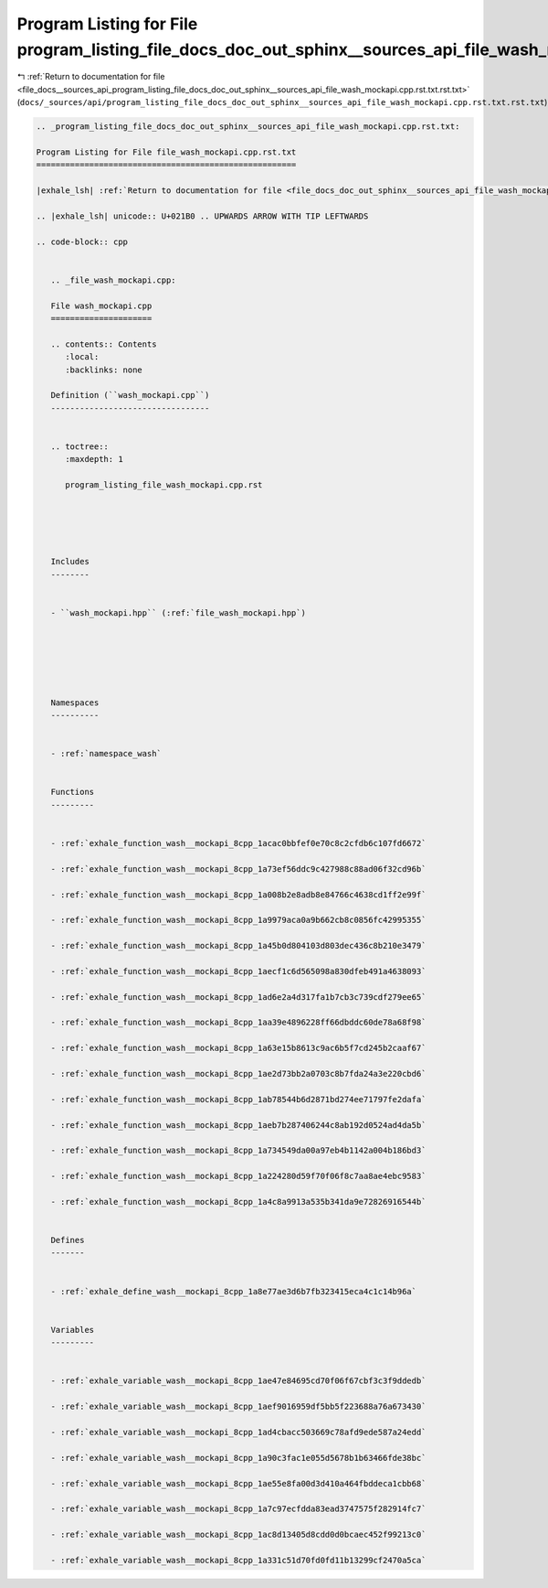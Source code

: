 
.. _program_listing_file_docs__sources_api_program_listing_file_docs_doc_out_sphinx__sources_api_file_wash_mockapi.cpp.rst.txt.rst.txt:

Program Listing for File program_listing_file_docs_doc_out_sphinx__sources_api_file_wash_mockapi.cpp.rst.txt.rst.txt
====================================================================================================================

|exhale_lsh| :ref:`Return to documentation for file <file_docs__sources_api_program_listing_file_docs_doc_out_sphinx__sources_api_file_wash_mockapi.cpp.rst.txt.rst.txt>` (``docs/_sources/api/program_listing_file_docs_doc_out_sphinx__sources_api_file_wash_mockapi.cpp.rst.txt.rst.txt``)

.. |exhale_lsh| unicode:: U+021B0 .. UPWARDS ARROW WITH TIP LEFTWARDS

.. code-block:: cpp

   
   .. _program_listing_file_docs_doc_out_sphinx__sources_api_file_wash_mockapi.cpp.rst.txt:
   
   Program Listing for File file_wash_mockapi.cpp.rst.txt
   ======================================================
   
   |exhale_lsh| :ref:`Return to documentation for file <file_docs_doc_out_sphinx__sources_api_file_wash_mockapi.cpp.rst.txt>` (``docs/doc_out/sphinx/_sources/api/file_wash_mockapi.cpp.rst.txt``)
   
   .. |exhale_lsh| unicode:: U+021B0 .. UPWARDS ARROW WITH TIP LEFTWARDS
   
   .. code-block:: cpp
   
      
      .. _file_wash_mockapi.cpp:
      
      File wash_mockapi.cpp
      =====================
      
      .. contents:: Contents
         :local:
         :backlinks: none
      
      Definition (``wash_mockapi.cpp``)
      ---------------------------------
      
      
      .. toctree::
         :maxdepth: 1
      
         program_listing_file_wash_mockapi.cpp.rst
      
      
      
      
      
      Includes
      --------
      
      
      - ``wash_mockapi.hpp`` (:ref:`file_wash_mockapi.hpp`)
      
      
      
      
      
      
      Namespaces
      ----------
      
      
      - :ref:`namespace_wash`
      
      
      Functions
      ---------
      
      
      - :ref:`exhale_function_wash__mockapi_8cpp_1acac0bbfef0e70c8c2cfdb6c107fd6672`
      
      - :ref:`exhale_function_wash__mockapi_8cpp_1a73ef56ddc9c427988c88ad06f32cd96b`
      
      - :ref:`exhale_function_wash__mockapi_8cpp_1a008b2e8adb8e84766c4638cd1ff2e99f`
      
      - :ref:`exhale_function_wash__mockapi_8cpp_1a9979aca0a9b662cb8c0856fc42995355`
      
      - :ref:`exhale_function_wash__mockapi_8cpp_1a45b0d804103d803dec436c8b210e3479`
      
      - :ref:`exhale_function_wash__mockapi_8cpp_1aecf1c6d565098a830dfeb491a4638093`
      
      - :ref:`exhale_function_wash__mockapi_8cpp_1ad6e2a4d317fa1b7cb3c739cdf279ee65`
      
      - :ref:`exhale_function_wash__mockapi_8cpp_1aa39e4896228ff66dbddc60de78a68f98`
      
      - :ref:`exhale_function_wash__mockapi_8cpp_1a63e15b8613c9ac6b5f7cd245b2caaf67`
      
      - :ref:`exhale_function_wash__mockapi_8cpp_1ae2d73bb2a0703c8b7fda24a3e220cbd6`
      
      - :ref:`exhale_function_wash__mockapi_8cpp_1ab78544b6d2871bd274ee71797fe2dafa`
      
      - :ref:`exhale_function_wash__mockapi_8cpp_1aeb7b287406244c8ab192d0524ad4da5b`
      
      - :ref:`exhale_function_wash__mockapi_8cpp_1a734549da00a97eb4b1142a004b186bd3`
      
      - :ref:`exhale_function_wash__mockapi_8cpp_1a224280d59f70f06f8c7aa8ae4ebc9583`
      
      - :ref:`exhale_function_wash__mockapi_8cpp_1a4c8a9913a535b341da9e72826916544b`
      
      
      Defines
      -------
      
      
      - :ref:`exhale_define_wash__mockapi_8cpp_1a8e77ae3d6b7fb323415eca4c1c14b96a`
      
      
      Variables
      ---------
      
      
      - :ref:`exhale_variable_wash__mockapi_8cpp_1ae47e84695cd70f06f67cbf3c3f9ddedb`
      
      - :ref:`exhale_variable_wash__mockapi_8cpp_1aef9016959df5bb5f223688a76a673430`
      
      - :ref:`exhale_variable_wash__mockapi_8cpp_1ad4cbacc503669c78afd9ede587a24edd`
      
      - :ref:`exhale_variable_wash__mockapi_8cpp_1a90c3fac1e055d5678b1b63466fde38bc`
      
      - :ref:`exhale_variable_wash__mockapi_8cpp_1ae55e8fa00d3d410a464fbddeca1cbb68`
      
      - :ref:`exhale_variable_wash__mockapi_8cpp_1a7c97ecfdda83ead3747575f282914fc7`
      
      - :ref:`exhale_variable_wash__mockapi_8cpp_1ac8d13405d8cdd0d0bcaec452f99213c0`
      
      - :ref:`exhale_variable_wash__mockapi_8cpp_1a331c51d70fd0fd11b13299cf2470a5ca`
      
